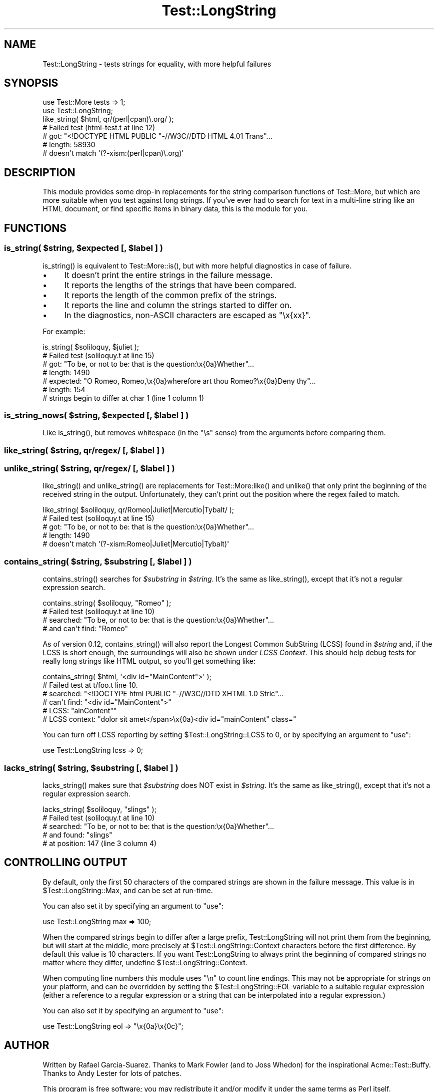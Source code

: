 .\" -*- mode: troff; coding: utf-8 -*-
.\" Automatically generated by Pod::Man 5.01 (Pod::Simple 3.43)
.\"
.\" Standard preamble:
.\" ========================================================================
.de Sp \" Vertical space (when we can't use .PP)
.if t .sp .5v
.if n .sp
..
.de Vb \" Begin verbatim text
.ft CW
.nf
.ne \\$1
..
.de Ve \" End verbatim text
.ft R
.fi
..
.\" \*(C` and \*(C' are quotes in nroff, nothing in troff, for use with C<>.
.ie n \{\
.    ds C` ""
.    ds C' ""
'br\}
.el\{\
.    ds C`
.    ds C'
'br\}
.\"
.\" Escape single quotes in literal strings from groff's Unicode transform.
.ie \n(.g .ds Aq \(aq
.el       .ds Aq '
.\"
.\" If the F register is >0, we'll generate index entries on stderr for
.\" titles (.TH), headers (.SH), subsections (.SS), items (.Ip), and index
.\" entries marked with X<> in POD.  Of course, you'll have to process the
.\" output yourself in some meaningful fashion.
.\"
.\" Avoid warning from groff about undefined register 'F'.
.de IX
..
.nr rF 0
.if \n(.g .if rF .nr rF 1
.if (\n(rF:(\n(.g==0)) \{\
.    if \nF \{\
.        de IX
.        tm Index:\\$1\t\\n%\t"\\$2"
..
.        if !\nF==2 \{\
.            nr % 0
.            nr F 2
.        \}
.    \}
.\}
.rr rF
.\" ========================================================================
.\"
.IX Title "Test::LongString 3pm"
.TH Test::LongString 3pm 2014-11-06 "perl v5.38.2" "User Contributed Perl Documentation"
.\" For nroff, turn off justification.  Always turn off hyphenation; it makes
.\" way too many mistakes in technical documents.
.if n .ad l
.nh
.SH NAME
Test::LongString \- tests strings for equality, with more helpful failures
.SH SYNOPSIS
.IX Header "SYNOPSIS"
.Vb 3
\&    use Test::More tests => 1;
\&    use Test::LongString;
\&    like_string( $html, qr/(perl|cpan)\e.org/ );
\&
\&    #     Failed test (html\-test.t at line 12)
\&    #          got: "<!DOCTYPE HTML PUBLIC "\-//W3C//DTD HTML 4.01 Trans"...
\&    #       length: 58930
\&    #     doesn\*(Aqt match \*(Aq(?\-xism:(perl|cpan)\e.org)\*(Aq
.Ve
.SH DESCRIPTION
.IX Header "DESCRIPTION"
This module provides some drop-in replacements for the string
comparison functions of Test::More, but which are more suitable
when you test against long strings.  If you've ever had to search
for text in a multi-line string like an HTML document, or find
specific items in binary data, this is the module for you.
.SH FUNCTIONS
.IX Header "FUNCTIONS"
.ie n .SS "is_string( $string, $expected [, $label ] )"
.el .SS "is_string( \f(CW$string\fP, \f(CW$expected\fP [, \f(CW$label\fP ] )"
.IX Subsection "is_string( $string, $expected [, $label ] )"
\&\f(CWis_string()\fR is equivalent to \f(CWTest::More::is()\fR, but with more
helpful diagnostics in case of failure.
.IP \(bu 4
It doesn't print the entire strings in the failure message.
.IP \(bu 4
It reports the lengths of the strings that have been compared.
.IP \(bu 4
It reports the length of the common prefix of the strings.
.IP \(bu 4
It reports the line and column the strings started to differ on.
.IP \(bu 4
In the diagnostics, non-ASCII characters are escaped as \f(CW\*(C`\ex{xx}\*(C'\fR.
.PP
For example:
.PP
.Vb 1
\&    is_string( $soliloquy, $juliet );
\&
\&    #     Failed test (soliloquy.t at line 15)
\&    #          got: "To be, or not to be: that is the question:\ex{0a}Whether"...
\&    #       length: 1490
\&    #     expected: "O Romeo, Romeo,\ex{0a}wherefore art thou Romeo?\ex{0a}Deny thy"...
\&    #       length: 154
\&    #     strings begin to differ at char 1 (line 1 column 1)
.Ve
.ie n .SS "is_string_nows( $string, $expected [, $label ] )"
.el .SS "is_string_nows( \f(CW$string\fP, \f(CW$expected\fP [, \f(CW$label\fP ] )"
.IX Subsection "is_string_nows( $string, $expected [, $label ] )"
Like \f(CWis_string()\fR, but removes whitespace (in the \f(CW\*(C`\es\*(C'\fR sense) from the
arguments before comparing them.
.ie n .SS "like_string( $string, qr/regex/ [, $label ] )"
.el .SS "like_string( \f(CW$string\fP, qr/regex/ [, \f(CW$label\fP ] )"
.IX Subsection "like_string( $string, qr/regex/ [, $label ] )"
.ie n .SS "unlike_string( $string, qr/regex/ [, $label ] )"
.el .SS "unlike_string( \f(CW$string\fP, qr/regex/ [, \f(CW$label\fP ] )"
.IX Subsection "unlike_string( $string, qr/regex/ [, $label ] )"
\&\f(CWlike_string()\fR and \f(CWunlike_string()\fR are replacements for
\&\f(CWTest::More:like()\fR and \f(CWunlike()\fR that only print the beginning
of the received string in the output.  Unfortunately, they can't
print out the position where the regex failed to match.
.PP
.Vb 1
\&    like_string( $soliloquy, qr/Romeo|Juliet|Mercutio|Tybalt/ );
\&
\&    #     Failed test (soliloquy.t at line 15)
\&    #          got: "To be, or not to be: that is the question:\ex{0a}Whether"...
\&    #       length: 1490
\&    #     doesn\*(Aqt match \*(Aq(?\-xism:Romeo|Juliet|Mercutio|Tybalt)\*(Aq
.Ve
.ie n .SS "contains_string( $string, $substring [, $label ] )"
.el .SS "contains_string( \f(CW$string\fP, \f(CW$substring\fP [, \f(CW$label\fP ] )"
.IX Subsection "contains_string( $string, $substring [, $label ] )"
\&\f(CWcontains_string()\fR searches for \fR\f(CI$substring\fR\fI\fR in \fI\fR\f(CI$string\fR\fI\fR.  It's
the same as \f(CWlike_string()\fR, except that it's not a regular
expression search.
.PP
.Vb 1
\&    contains_string( $soliloquy, "Romeo" );
\&
\&    #     Failed test (soliloquy.t at line 10)
\&    #         searched: "To be, or not to be: that is the question:\ex{0a}Whether"...
\&    #   and can\*(Aqt find: "Romeo"
.Ve
.PP
As of version 0.12, \f(CWcontains_string()\fR will also report the Longest Common
SubString (LCSS) found in \fR\f(CI$string\fR\fI\fR and, if the LCSS is short enough, the
surroundings will also be shown under \fILCSS Context\fR. This should help debug
tests for really long strings like HTML output, so you'll get something like:
.PP
.Vb 6
\&   contains_string( $html, \*(Aq<div id="MainContent">\*(Aq );
\&   #   Failed test at t/foo.t line 10.
\&   #     searched: "<!DOCTYPE html PUBLIC "\-//W3C//DTD XHTML 1.0 Stric"...
\&   #   can\*(Aqt find: "<div id="MainContent">"
\&   #         LCSS: "ainContent""
\&   # LCSS context: "dolor sit amet</span>\ex{0a}<div id="mainContent" class="
.Ve
.PP
You can turn off LCSS reporting by setting \f(CW$Test::LongString::LCSS\fR to 0,
or by specifying an argument to \f(CW\*(C`use\*(C'\fR:
.PP
.Vb 1
\&    use Test::LongString lcss => 0;
.Ve
.ie n .SS "lacks_string( $string, $substring [, $label ] )"
.el .SS "lacks_string( \f(CW$string\fP, \f(CW$substring\fP [, \f(CW$label\fP ] )"
.IX Subsection "lacks_string( $string, $substring [, $label ] )"
\&\f(CWlacks_string()\fR makes sure that \fR\f(CI$substring\fR\fI\fR does NOT exist in
\&\fI\fR\f(CI$string\fR\fI\fR.  It's the same as \f(CWlike_string()\fR, except that it's not a
regular expression search.
.PP
.Vb 1
\&    lacks_string( $soliloquy, "slings" );
\&
\&    #     Failed test (soliloquy.t at line 10)
\&    #         searched: "To be, or not to be: that is the question:\ex{0a}Whether"...
\&    #        and found: "slings"
\&    #      at position: 147 (line 3 column 4)
.Ve
.SH "CONTROLLING OUTPUT"
.IX Header "CONTROLLING OUTPUT"
By default, only the first 50 characters of the compared strings
are shown in the failure message.  This value is in
\&\f(CW$Test::LongString::Max\fR, and can be set at run-time.
.PP
You can also set it by specifying an argument to \f(CW\*(C`use\*(C'\fR:
.PP
.Vb 1
\&    use Test::LongString max => 100;
.Ve
.PP
When the compared strings begin to differ after a large prefix,
Test::LongString will not print them from the beginning, but will start at the
middle, more precisely at \f(CW$Test::LongString::Context\fR characters before the
first difference. By default this value is 10 characters. If you want
Test::LongString to always print the beginning of compared strings no matter
where they differ, undefine \f(CW$Test::LongString::Context\fR.
.PP
When computing line numbers this module uses "\en" to count line endings. This
may not be appropriate for strings on your platform, and can be overridden
by setting the \f(CW$Test::LongString::EOL\fR variable to a suitable regular
expression (either a reference to a regular expression or a string that
can be interpolated into a regular expression.)
.PP
You can also set it by specifying an argument to \f(CW\*(C`use\*(C'\fR:
.PP
.Vb 1
\&    use Test::LongString eol => "\ex{0a}\ex{0c}";
.Ve
.SH AUTHOR
.IX Header "AUTHOR"
Written by Rafael Garcia-Suarez. Thanks to Mark Fowler (and to Joss Whedon) for
the inspirational Acme::Test::Buffy. Thanks to Andy Lester for lots of patches.
.PP
This program is free software; you may redistribute it and/or modify it under
the same terms as Perl itself.
.PP
A git repository for this module is available at
.PP
.Vb 1
\&    git://github.com/rgs/Test\-LongString.git
.Ve
.PP
and the project page at
.PP
.Vb 1
\&    http://github.com/rgs/Test\-LongString
.Ve
.SH "SEE ALSO"
.IX Header "SEE ALSO"
Test::Builder, Test::Builder::Tester, Test::More.
